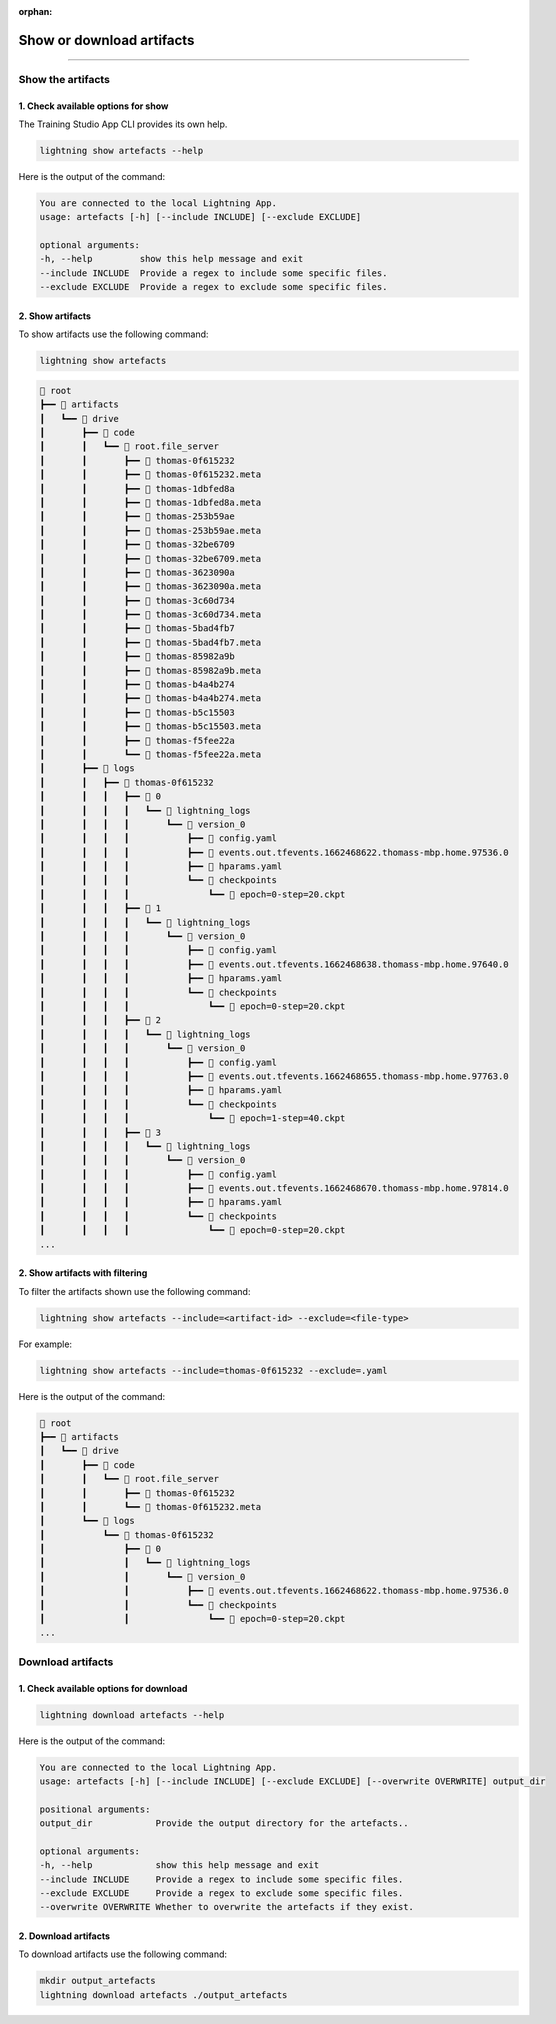 :orphan:

##########################
Show or download artifacts
##########################

.. _show_and_download_artifacts:

.. join_slack::
   :align: left

----

******************
Show the artifacts
******************

1. Check available options for show
^^^^^^^^^^^^^^^^^^^^^^^^^^^^^^^^^^^

The Training Studio App CLI provides its own help.

.. code-block::

   lightning show artefacts --help

Here is the output of the command:

.. code-block::

   You are connected to the local Lightning App.
   usage: artefacts [-h] [--include INCLUDE] [--exclude EXCLUDE]

   optional arguments:
   -h, --help         show this help message and exit
   --include INCLUDE  Provide a regex to include some specific files.
   --exclude EXCLUDE  Provide a regex to exclude some specific files.


2. Show artifacts
^^^^^^^^^^^^^^^^^

To show artifacts use the following command:

.. code-block::

   lightning show artefacts

.. code-block::

   📂 root
   ┣━━ 📂 artifacts
   ┃   ┗━━ 📂 drive
   ┃       ┣━━ 📂 code
   ┃       ┃   ┗━━ 📂 root.file_server
   ┃       ┃       ┣━━ 📄 thomas-0f615232
   ┃       ┃       ┣━━ 📄 thomas-0f615232.meta
   ┃       ┃       ┣━━ 📄 thomas-1dbfed8a
   ┃       ┃       ┣━━ 📄 thomas-1dbfed8a.meta
   ┃       ┃       ┣━━ 📄 thomas-253b59ae
   ┃       ┃       ┣━━ 📄 thomas-253b59ae.meta
   ┃       ┃       ┣━━ 📄 thomas-32be6709
   ┃       ┃       ┣━━ 📄 thomas-32be6709.meta
   ┃       ┃       ┣━━ 📄 thomas-3623090a
   ┃       ┃       ┣━━ 📄 thomas-3623090a.meta
   ┃       ┃       ┣━━ 📄 thomas-3c60d734
   ┃       ┃       ┣━━ 📄 thomas-3c60d734.meta
   ┃       ┃       ┣━━ 📄 thomas-5bad4fb7
   ┃       ┃       ┣━━ 📄 thomas-5bad4fb7.meta
   ┃       ┃       ┣━━ 📄 thomas-85982a9b
   ┃       ┃       ┣━━ 📄 thomas-85982a9b.meta
   ┃       ┃       ┣━━ 📄 thomas-b4a4b274
   ┃       ┃       ┣━━ 📄 thomas-b4a4b274.meta
   ┃       ┃       ┣━━ 📄 thomas-b5c15503
   ┃       ┃       ┣━━ 📄 thomas-b5c15503.meta
   ┃       ┃       ┣━━ 📄 thomas-f5fee22a
   ┃       ┃       ┗━━ 📄 thomas-f5fee22a.meta
   ┃       ┣━━ 📂 logs
   ┃       ┃   ┣━━ 📂 thomas-0f615232
   ┃       ┃   ┃   ┣━━ 📂 0
   ┃       ┃   ┃   ┃   ┗━━ 📂 lightning_logs
   ┃       ┃   ┃   ┃       ┗━━ 📂 version_0
   ┃       ┃   ┃   ┃           ┣━━ 📄 config.yaml
   ┃       ┃   ┃   ┃           ┣━━ 📄 events.out.tfevents.1662468622.thomass-mbp.home.97536.0
   ┃       ┃   ┃   ┃           ┣━━ 📄 hparams.yaml
   ┃       ┃   ┃   ┃           ┗━━ 📂 checkpoints
   ┃       ┃   ┃   ┃               ┗━━ 📄 epoch=0-step=20.ckpt
   ┃       ┃   ┃   ┣━━ 📂 1
   ┃       ┃   ┃   ┃   ┗━━ 📂 lightning_logs
   ┃       ┃   ┃   ┃       ┗━━ 📂 version_0
   ┃       ┃   ┃   ┃           ┣━━ 📄 config.yaml
   ┃       ┃   ┃   ┃           ┣━━ 📄 events.out.tfevents.1662468638.thomass-mbp.home.97640.0
   ┃       ┃   ┃   ┃           ┣━━ 📄 hparams.yaml
   ┃       ┃   ┃   ┃           ┗━━ 📂 checkpoints
   ┃       ┃   ┃   ┃               ┗━━ 📄 epoch=0-step=20.ckpt
   ┃       ┃   ┃   ┣━━ 📂 2
   ┃       ┃   ┃   ┃   ┗━━ 📂 lightning_logs
   ┃       ┃   ┃   ┃       ┗━━ 📂 version_0
   ┃       ┃   ┃   ┃           ┣━━ 📄 config.yaml
   ┃       ┃   ┃   ┃           ┣━━ 📄 events.out.tfevents.1662468655.thomass-mbp.home.97763.0
   ┃       ┃   ┃   ┃           ┣━━ 📄 hparams.yaml
   ┃       ┃   ┃   ┃           ┗━━ 📂 checkpoints
   ┃       ┃   ┃   ┃               ┗━━ 📄 epoch=1-step=40.ckpt
   ┃       ┃   ┃   ┣━━ 📂 3
   ┃       ┃   ┃   ┃   ┗━━ 📂 lightning_logs
   ┃       ┃   ┃   ┃       ┗━━ 📂 version_0
   ┃       ┃   ┃   ┃           ┣━━ 📄 config.yaml
   ┃       ┃   ┃   ┃           ┣━━ 📄 events.out.tfevents.1662468670.thomass-mbp.home.97814.0
   ┃       ┃   ┃   ┃           ┣━━ 📄 hparams.yaml
   ┃       ┃   ┃   ┃           ┗━━ 📂 checkpoints
   ┃       ┃   ┃   ┃               ┗━━ 📄 epoch=0-step=20.ckpt
   ...

2. Show artifacts with filtering
^^^^^^^^^^^^^^^^^^^^^^^^^^^^^^^^

To filter the artifacts shown use the following command:

.. code-block::

   lightning show artefacts --include=<artifact-id> --exclude=<file-type>

For example:

.. code-block::

   lightning show artefacts --include=thomas-0f615232 --exclude=.yaml

Here is the output of the command:

.. code-block::

   📂 root
   ┣━━ 📂 artifacts
   ┃   ┗━━ 📂 drive
   ┃       ┣━━ 📂 code
   ┃       ┃   ┗━━ 📂 root.file_server
   ┃       ┃       ┣━━ 📄 thomas-0f615232
   ┃       ┃       ┗━━ 📄 thomas-0f615232.meta
   ┃       ┗━━ 📂 logs
   ┃           ┗━━ 📂 thomas-0f615232
   ┃               ┣━━ 📂 0
   ┃               ┃   ┗━━ 📂 lightning_logs
   ┃               ┃       ┗━━ 📂 version_0
   ┃               ┃           ┣━━ 📄 events.out.tfevents.1662468622.thomass-mbp.home.97536.0
   ┃               ┃           ┗━━ 📂 checkpoints
   ┃               ┃               ┗━━ 📄 epoch=0-step=20.ckpt
   ...

******************
Download artifacts
******************

1. Check available options for download
^^^^^^^^^^^^^^^^^^^^^^^^^^^^^^^^^^^^^^^

.. code-block::

   lightning download artefacts --help

Here is the output of the command:

.. code-block::

   You are connected to the local Lightning App.
   usage: artefacts [-h] [--include INCLUDE] [--exclude EXCLUDE] [--overwrite OVERWRITE] output_dir

   positional arguments:
   output_dir            Provide the output directory for the artefacts..

   optional arguments:
   -h, --help            show this help message and exit
   --include INCLUDE     Provide a regex to include some specific files.
   --exclude EXCLUDE     Provide a regex to exclude some specific files.
   --overwrite OVERWRITE Whether to overwrite the artefacts if they exist.

2. Download artifacts
^^^^^^^^^^^^^^^^^^^^^

To download artifacts use the following command:

.. code-block::

   mkdir output_artefacts
   lightning download artefacts ./output_artefacts
